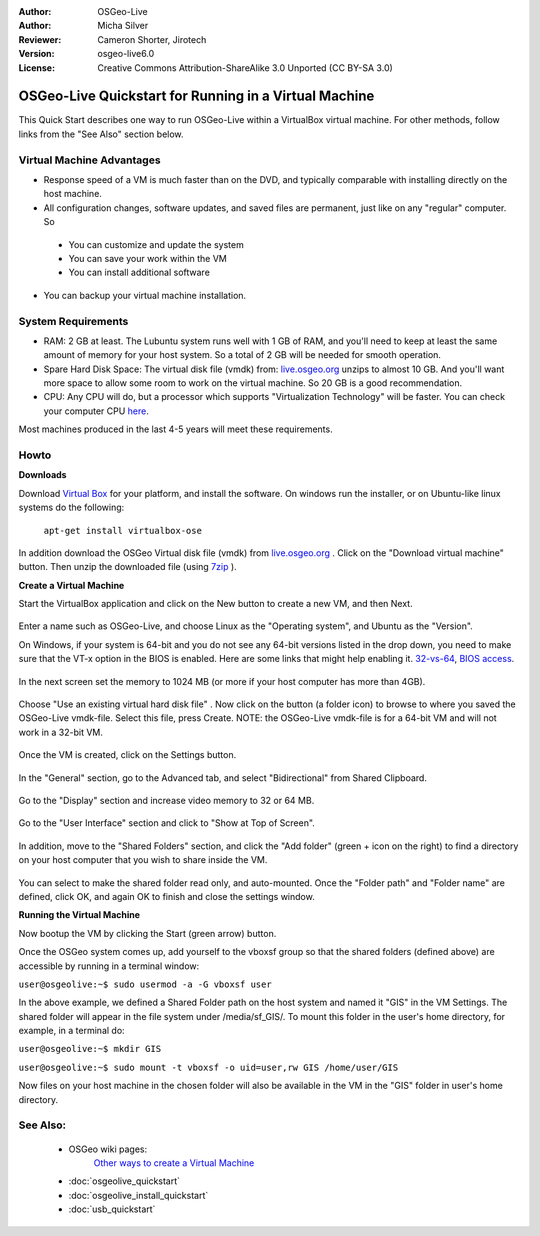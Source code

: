 :Author: OSGeo-Live
:Author: Micha Silver
:Reviewer: Cameron Shorter, Jirotech
:Version: osgeo-live6.0
:License: Creative Commons Attribution-ShareAlike 3.0 Unported  (CC BY-SA 3.0)

********************************************************************************
OSGeo-Live Quickstart for Running in a Virtual Machine
********************************************************************************

This Quick Start describes one way to run OSGeo-Live within a VirtualBox virtual machine. For other methods, follow links from the "See Also" section below.

Virtual Machine Advantages
--------------------------------------------------------------------------------

* Response speed of a VM is much faster than on the DVD, and typically comparable with installing directly on the host machine.

* All configuration changes, software updates, and saved files are permanent, just like on any "regular" computer. So

 * You can customize and update the system
 * You can save your work within the VM
 * You can install additional software
 
* You can backup your virtual machine installation.

System Requirements
--------------------------------------------------------------------------------

* RAM: 2 GB at least. The Lubuntu system runs well with 1 GB of RAM, and you'll need to keep at least the same amount of memory for your host system. So a total of 2 GB will be needed for smooth operation.
* Spare Hard Disk Space: The virtual disk file (vmdk) from:  `live.osgeo.org <http://live.osgeo.org/en/download.html>`_  unzips to almost 10 GB. And you'll want more space to allow some room to work on the virtual machine. So 20 GB is a good recommendation.
* CPU: Any CPU will do, but a processor which supports "Virtualization Technology" will be faster. You can check your computer CPU `here <http://www.intel.com/support/processors/sb/cs-030729.htm>`_.

Most machines produced in the last 4-5 years will meet these requirements.

Howto
--------------------------------------------------------------------------------

**Downloads**

Download `Virtual Box <http://www.virtualbox.org/>`_  for your platform, and install the software. On windows run the installer, or on Ubuntu-like linux systems do the following:

  ``apt-get install virtualbox-ose``

In addition download the OSGeo Virtual disk file (vmdk) from `live.osgeo.org <http://live.osgeo.org/en/download.html>`_
. Click on the "Download virtual machine" button. Then unzip the downloaded file (using `7zip <http://www.7-zip.org>`_ ).


**Create a Virtual Machine**

Start the VirtualBox application and click on the New button to create a new VM, and then Next.

  .. image:: ../../images/screenshots/800x600/virtualbox.png
         :scale: 50 %

Enter a name such as OSGeo-Live, and choose Linux as the "Operating system", and Ubuntu as the "Version".

On Windows, if your system is 64-bit and you do not see any 64-bit versions listed in the drop down, you need to make sure that the VT-x option in the BIOS is enabled. Here are some links that might help enabling it. `32-vs-64 <https://forums.virtualbox.org/viewtopic.php?f=1&t=62339>`_, `BIOS access <https://www.laptopmag.com/articles/access-bios-windows-10>`_.

  .. image:: ../../images/screenshots/800x600/virtualbox_select_name.png
         :scale: 70 %

In the next screen set the memory to 1024 MB (or more if your host computer has more than 4GB).

  .. image:: ../../images/screenshots/800x600/vmdk_memory.png
              :scale: 65 %

Choose "Use an existing virtual hard disk file" . Now click on the button (a folder icon) to browse to where you saved the OSGeo-Live vmdk-file. Select this file, press Create. NOTE: the OSGeo-Live vmdk-file is for a 64-bit VM and will not work in a 32-bit VM.

  .. image:: ../../images/screenshots/800x600/vmdk_disk.png
                   :scale: 65 %

Once the VM is created, click on the Settings button. 

  .. image:: ../../images/screenshots/800x600/vm_created.png
                   :scale: 65 %

In the "General" section, go to the Advanced tab, and select "Bidirectional" from Shared Clipboard.

  .. image:: ../../images/screenshots/800x600/vmdk_general_advanced.png
                   :scale: 65 %

Go to the "Display" section and increase video memory to 32 or 64 MB.

  .. image:: ../../images/screenshots/800x600/vmdk_display.png
                   :scale: 65 %

Go to the "User Interface" section and click to "Show at Top of Screen".

  .. image:: ../../images/screenshots/800x600/vmdk_user_interface.png

In addition, move to the "Shared Folders" section, and click the "Add folder" (green + icon on the right) to find a directory on your host computer that you wish to share inside the VM.

 .. image:: ../../images/screenshots/800x600/vmdk_shared_folders.png
                      :scale: 65 %

You can select to make the shared folder read only, and auto-mounted. Once the "Folder path" and "Folder name" are defined, click OK, and again OK to finish and close the settings window.


**Running the Virtual Machine**

Now bootup the VM by clicking the Start (green arrow) button.

Once the OSGeo system comes up, add yourself to the vboxsf group so that the shared folders (defined above) are accessible by running in a terminal window:

``user@osgeolive:~$ sudo usermod -a -G vboxsf user``

In the above example, we defined a Shared Folder path on the host system and named it "GIS" in the VM Settings. The shared folder will appear in the file system under /media/sf_GIS/. To mount this folder in the user's home directory, for example, in a terminal do:

``user@osgeolive:~$ mkdir GIS``

``user@osgeolive:~$ sudo mount -t vboxsf -o uid=user,rw GIS /home/user/GIS``

Now files on your host machine in the chosen folder will also be available in the VM in the "GIS" folder in user's home directory.

See Also:
--------------------------------------------------------------------------------
 * OSGeo wiki pages: 
        `Other ways to create a Virtual Machine <http://wiki.osgeo.org/wiki/Live_GIS_Virtual_Machine>`_

 * :doc:`osgeolive_quickstart`
 * :doc:`osgeolive_install_quickstart`
 * :doc:`usb_quickstart`

